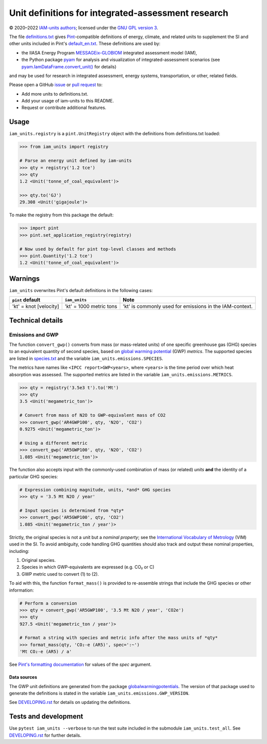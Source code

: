Unit definitions for integrated-assessment research
***************************************************

.. image:: https://img.shields.io/pypi/v/iam-units.svg
   :target: https://pypi.python.org/pypi/iam-units/
   :alt: PyPI version

.. image:: https://github.com/IAMconsortium/units/actions/workflows/test.yaml/badge.svg
   :target: https://github.com/IAMconsortium/units/actions/workflows/test.yaml
   :alt: Build status

© 2020–2022 `IAM-units authors`_; licensed under the `GNU GPL version 3`_.

The file `definitions.txt`_ gives `Pint`_-compatible definitions of energy, climate, and related units to supplement the SI and other units included in Pint's `default_en.txt`_.
These definitions are used by:

- the IIASA Energy Program `MESSAGEix-GLOBIOM`_ integrated assessment model (IAM),
- the Python package `pyam`_ for analysis and visualization of integrated-assessment scenarios (see `pyam.IamDataFrame.convert_unit()`_ for details)

and may be used for research in integrated assessment, energy systems, transportation, or other, related fields.

Please open a GitHub `issue`_ or `pull request`_ to:

- Add more units to definitions.txt.
- Add your usage of iam-units to this README.
- Request or contribute additional features.

Usage
=====

``iam_units.registry`` is a ``pint.UnitRegistry`` object with the definitions from definitions.txt loaded:

.. code-block:: python

    >>> from iam_units import registry

    # Parse an energy unit defined by iam-units
    >>> qty = registry('1.2 tce')
    >>> qty
    1.2 <Unit('tonne_of_coal_equivalent')>

    >>> qty.to('GJ')
    29.308 <Unit('gigajoule')>

To make the registry from this package the default:

.. code-block:: python

    >>> import pint
    >>> pint.set_application_registry(registry)

    # Now used by default for pint top-level classes and methods
    >>> pint.Quantity('1.2 tce')
    1.2 <Unit('tonne_of_coal_equivalent')>

Warnings
========

``iam_units`` overwrites Pint's default definitions in the following cases:

.. list-table::
   :header-rows: 1

   - - ``pint`` default
     - ``iam_units``
     - Note
   - - 'kt' = knot [velocity]
     - 'kt' = 1000 metric tons
     - 'kt' is commonly used for emissions in the IAM-context.

Technical details
=================

Emissions and GWP
-----------------

The function ``convert_gwp()`` converts from mass (or mass-related units) of one specific greenhouse gas (GHG) species to an equivalent quantity of second species, based on `global warming potential`_ (GWP) *metrics*.
The supported species are listed in `species.txt`_ and the variable ``iam_units.emissions.SPECIES``.

The metrics have names like ``<IPCC report>GWP<years>``, where ``<years>`` is the time period over which heat absorption was assessed.
The supported metrics are listed in the variable ``iam_units.emissions.METRICS``.

.. code-block:: python

   >>> qty = registry('3.5e3 t').to('Mt')
   >>> qty
   3.5 <Unit('megametric_ton')>

   # Convert from mass of N2O to GWP-equivalent mass of CO2
   >>> convert_gwp('AR4GWP100', qty, 'N2O', 'CO2')
   0.9275 <Unit('megametric_ton')>

   # Using a different metric
   >>> convert_gwp('AR5GWP100', qty, 'N2O', 'CO2')
   1.085 <Unit('megametric_ton')>

The function also accepts input with the commonly-used combination of mass (or related) *units* **and** the identity of a particular GHG species:

.. code-block:: python

   # Expression combining magnitude, units, *and* GHG species
   >>> qty = '3.5 Mt N2O / year'

   # Input species is determined from *qty*
   >>> convert_gwp('AR5GWP100', qty, 'CO2')
   1.085 <Unit('megametric_ton / year')>

Strictly, the original species is not a unit but a *nominal property*; see the `International Vocabulary of Metrology`_ (VIM) used in the SI.
To avoid ambiguity, code handling GHG quantities should also track and output these nominal properties, including:

1. Original species.
2. Species in which GWP-equivalents are expressed (e.g. CO₂ or C)
3. GWP metric used to convert (1) to (2).

To aid with this, the function ``format_mass()`` is provided to re-assemble strings that include the GHG species or other information:

.. code-block:: python

   # Perform a conversion
   >>> qty = convert_gwp('AR5GWP100', '3.5 Mt N2O / year', 'CO2e')
   >>> qty
   927.5 <Unit('megametric_ton / year')>

   # Format a string with species and metric info after the mass units of *qty*
   >>> format_mass(qty, 'CO₂-e (AR5)', spec=':~')
   'Mt CO₂-e (AR5) / a'

See `Pint's formatting documentation`_ for values of the *spec* argument.

Data sources
~~~~~~~~~~~~

The GWP unit definitions are generated from the package globalwarmingpotentials_.
The version of that package used to generate the definitions is stated in the variable ``iam_units.emissions.GWP_VERSION``.

See `<DEVELOPING.rst>`_ for details on updating the definitions.

.. _global warming potential: https://en.wikipedia.org/wiki/Global_warming_potential
.. _International Vocabulary of Metrology: https://www.bipm.org/utils/common/documents/jcgm/JCGM_200_2008.pdf
.. _contexts: https://pint.readthedocs.io/en/latest/contexts.html
.. _Pint's formatting documentation: https://pint.readthedocs.io/en/latest/tutorial.html#string-formatting
.. _globalwarmingpotentials: https://github.com/openclimatedata/globalwarmingpotentials


Tests and development
=====================

Use ``pytest iam_units --verbose`` to run the test suite included in the submodule ``iam_units.test_all``.
See `<DEVELOPING.rst>`_ for further details.

.. _IAM-units authors: ./AUTHORS
.. _GNU GPL version 3: ./LICENSE
.. _definitions.txt: ./iam_units/data/definitions.txt
.. _emissions.txt: ./iam_units/data/emissions/emissions.txt
.. _species.txt: ./iam_units/data/emissions/species.txt
.. _checks.csv: ./iam_units/data/checks.csv
.. _Pint: https://pint.readthedocs.io
.. _default_en.txt: https://github.com/hgrecco/pint/blob/master/pint/default_en.txt
.. _MESSAGEix-GLOBIOM: https://docs.messageix.org
.. _pyam: https://pyam-iamc.readthedocs.io
.. _pyam.IamDataFrame.convert_unit(): https://pyam-iamc.readthedocs.io/en/stable/api/iamdataframe.html#pyam.IamDataFrame.convert_unit
.. _issue: https://github.com/IAMconsortium/units/issues
.. _pull request: https://github.com/IAMconsortium/units/pulls
